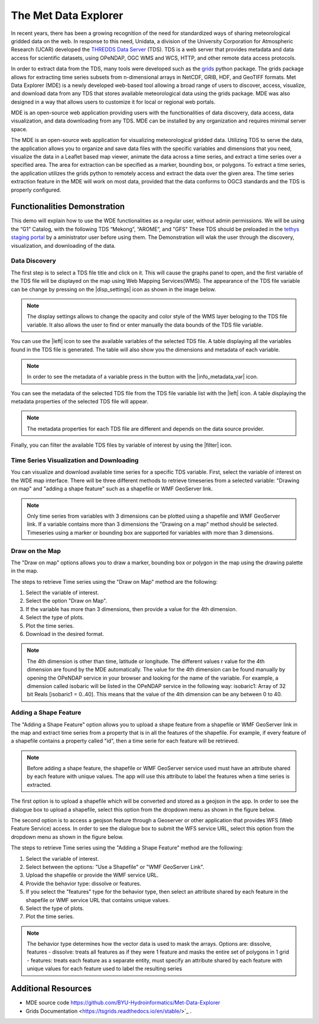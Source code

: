 .. _Met Data Explorer:

The Met Data Explorer
=====================

In recent years, there has been a growing recognition of the need for standardized ways of sharing meteorological gridded data on the web.
In response to this need, Unidata, a division of the University Corporation for Atmospheric Research (UCAR) developed the `THREDDS Data Server <https://github.com/Unidata/thredds>`_ (TDS).
TDS is a web server that provides metadata and data access for scientific datasets, using OPeNDAP, OGC WMS and WCS, HTTP, and other remote data
access protocols.

In order to extract data from the TDS, many tools were developed such as the `grids <https://tsgrids.readthedocs.io/en/stable/>`_ python package.
The grids package allows for extracting time series subsets from n-dimensional arrays in NetCDF, GRIB, HDF, and GeoTIFF formats.
Met Data Explorer (MDE) is a newly developed web-based tool allowing a broad range of users to discover, access, visualize, and
download data from any TDS that stores available meteorological data using the grids package. MDE was also designed in a way that
allows users to customize it for local or regional web portals.

MDE is an open-source web application providing users with the functionalities of data discovery, data access, data visualization,
and data downloading from any TDS. MDE  can be installed by any organization and requires minimal server space.

The MDE is an open-source web application for visualizing meteorological gridded data. Utilizing TDS to serve the data, the application
allows you to organize and save data files with the specific variables and dimensions that you need, visualize the data in a
Leaflet based map viewer, animate the data across a time series, and extract a time series over a specified area.
The area for extraction can be specified as a marker, bounding box, or polygons. To extract a time series, the application utilizes
the grids python to remotely access and extract the data over the given area. The time series extraction
feature in the MDE will work on most data, provided that the data conforms to OGC3 standards and the TDS is properly configured.

Functionalities Demonstration
*****************************

This demo will explain how to use the WDE functionalities as a regular user, without admin permissions. We will be using
the “G1” Catalog, with the following TDS “Mekong”, “AROME”, and "GFS" These TDS should be preloaded in the `tethys staging portal <https://tethys-staging.byu.edu/apps/>`_ by
a aministrator user before using them. The Demonstration will wlak the user through the discovery, visualization, and downloading of the data.

Data Discovery
--------------

The first step is to select a TDS file title and click on it. This will cause the graphs panel to open,
and the first variable of the TDS file will be displayed on the map using Web Mapping Services(WMS).
The appearance of the TDS file variable can be change by pressing on the |disp_settings| icon as shown in the image below.

.. image:: /_static/imgs/met-data-explorer/1.7.png
   :width: 1000
   :align: center

.. note::
   The display settings allows to change the opacity and color style of the WMS layer beloging to the TDS file variable.
   It also allows the user to find or enter manually the data bounds of the TDS file variable.

You can use the |left| icon to see the available variables of the selected TDS file. A table displaying all the variables found in the TDS file is generated.
The table will also show you the dimensions and metadata of each variable.

.. image:: /_static/imgs/met-data-explorer/1.8.png
   :width: 1000
   :align: center

.. note::
   In order to see the metadata of a variable press in the button with the |info_metadata_var| icon.

.. image::/_static/imgs/met-data-explorer/1.9.png
   :width: 1000
   :align: center

You can see the metadata of the selected TDS file from the TDS file variable list with the
|left| icon. A table displaying the metadata properties of the selected TDS file will appear.


.. image:: /_static/imgs/met-data-explorer/1.2.png
   :width: 1000
   :align: center

.. note::
   The metadata properties for each TDS file are different and depends on the data source provider.



Finally, you can filter the available TDS files by variable of interest by using the |filter| icon.

.. image:: /_static/imgs/met-data-explorer/1.6.png
   :width: 1000
   :align: center

Time Series Visualization and Downloading
-----------------------------------------

You can visualize and download available time series for a specific TDS variable. First, select the
variable of interest on the WDE map interface. There will be three different methods to retrieve timeseries from a
selected variable: "Drawing on map" and "adding a shape feature" such as a shapefile or WMF GeoServer link.

.. note::
   Only time series from variables with 3 dimensions can be plotted using a shapefile and WMF GeoServer link. If a variable
   contains more than 3 dimensions the "Drawing on a map" method should be selected. Timeseries using a marker or bounding box
   are supported for variables with more than 3 dimensions.

Draw on the Map
---------------

The "Draw on map" options allows you to draw a marker, bounding box or polygon in the map using the drawing palette in
the map.

The steps to retrieve Time series using the "Draw on Map" method are the following:

1. Select the variable of interest.
2. Select the option "Draw on Map".
3. If the variable has more than 3 dimensions, then provide a value for the 4th dimension.
4. Select the type of plots.
5. Plot the time series.
6. Download in the desired format.

.. image:: /_static/imgs/met-data-explorer/1.10.png
   :width: 1000
   :align: center

.. note::
   The 4th dimension is other than time, latitude or longitude. The different values r value for the 4th dimension are found by the MDE automatically.
   The value for the 4th dimension can be found manually by opening the OPeNDAP service in your browser and looking for the name of the variable.
   For example, a dimension called isobaric will be listed in the OPeNDAP service in the following way: isobaric1: Array of 32 bit Reals [isobaric1 = 0..40]. This means that the value of the
   4th dimension can be any between 0 to 40.


Adding a Shape Feature
----------------------

The "Adding a Shape Feature" option allows you to upload a shape feature from a shapefile or WMF GeoServer link in the map and extract time series
from a property that is in all the features of the shapefile. For example, if every feature of a shapefile contains a property called "id", then a time serie for each feature will be
retrieved.

.. note::
   Before adding a shape feature, the shapefile or WMF GeoServer service used must have an attribute shared by each feature with unique values.
   The app will use this attribute to label the features when a time series is extracted.

The first option is to upload a shapefile which will be converted and stored as a geojson in the app. In order to see the dialogue box to upload a shapefile,
select this option from the dropdown menu as shown in the figure below.

.. image:: /_static/imgs/met-data-explorer//1.12.png
   :width: 1000
   :align: center

The second option is to access a geojson feature through a Geoserver or other application that provides WFS (Web Feature Service) access.
In order to see the dialogue box to submit the WFS service URL, select this option from the dropdown menu as shown in the figure below.

.. image:: /_static/imgs/met-data-explorer/1.13.png
   :width: 1000
   :align: center

The steps to retrieve Time series using the "Adding a Shape Feature" method are the following:

1. Select the variable of interest.
2. Select between the options: "Use a Shapefile" or "WMF GeoServer Link".
3. Upload the shapefile or provide the WMF service URL.
4. Provide the behavior type: dissolve or features.
5. If you select the "features" type for the behavior type, then select an attribute shared by each feature in the shapefile or WMF service URL that contains unique values.
6. Select the type of plots.
7. Plot the time series.

.. image:: /_static/imgs/met-data-explorer/1.11.png
   :width: 1000
   :align: center

.. note::
   The behavior type determines how the vector data is used to mask the arrays. Options are: dissolve, features - dissolve:
   treats all features as if they were 1 feature and masks the entire set of polygons in 1 grid - features:
   treats each feature as a separate entity, must specify an attribute shared by each feature with unique values
   for each feature used to label the resulting series

Additional Resources
********************

- MDE source code `<https://github.com/BYU-Hydroinformatics/Met-Data-Explorer>`_

- Grids Documentation <https://tsgrids.readthedocs.io/en/stable/>`_ .
